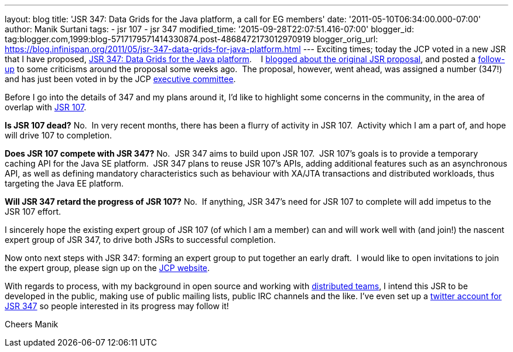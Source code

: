 ---
layout: blog
title: 'JSR 347: Data Grids for the Java platform, a call for EG members'
date: '2011-05-10T06:34:00.000-07:00'
author: Manik Surtani
tags:
- jsr 107
- jsr 347
modified_time: '2015-09-28T22:07:51.416-07:00'
blogger_id: tag:blogger.com,1999:blog-5717179571414330874.post-4868472173012970919
blogger_orig_url: https://blog.infinispan.org/2011/05/jsr-347-data-grids-for-java-platform.html
---
Exciting times; today the JCP voted in a new JSR that I have proposed,
http://www.jcp.org/en/jsr/detail?id=347[JSR 347: Data Grids for the Java
platform].    I
http://infinispan.blogspot.com/2011/04/following-up-on-my-previous-response-to.html[blogged
about the original JSR proposal], and posted a
http://infinispan.blogspot.com/2011/04/in-response-to-pcworld.html[follow-up]
to some criticisms around the proposal some weeks ago.  The proposal,
however, went ahead, was assigned a number (347!) and has just been
voted in by the JCP
http://www.jcp.org/en/participation/committee[executive committee].

Before I go into the details of 347 and my plans around it, I'd like to
highlight some concerns in the community, in the area of overlap with
http://www.jcp.org/en/jsr/detail?id=107[JSR 107].

*Is JSR 107 dead?*
No.  In very recent months, there has been a flurry of activity in JSR
107.  Activity which I am a part of, and hope will drive 107 to
completion.

*Does JSR 107 compete with JSR 347?*
No.  JSR 347 aims to build upon JSR 107.  JSR 107's goals is to provide
a temporary caching API for the Java SE platform.  JSR 347 plans to
reuse JSR 107's APIs, adding additional features such as an asynchronous
API, as well as defining mandatory characteristics such as behaviour
with XA/JTA transactions and distributed workloads, thus targeting the
Java EE platform.

*Will JSR 347 retard the progress of JSR 107?*
No.  If anything, JSR 347's need for JSR 107 to complete will add
impetus to the JSR 107 effort.

I sincerely hope the existing expert group of JSR 107 (of which I am a
member) can and will work well with (and join!) the nascent expert group
of JSR 347, to drive both JSRs to successful completion.

Now onto next steps with JSR 347: forming an expert group to put
together an early draft.  I would like to open invitations to join the
expert group, please sign up on the
http://www.jcp.org/en/jsr/egnom?id=347[JCP website].

With regards to process, with my background in open source and working
with
http://bob.mcwhirter.org/blog/2010/09/13/remote-worker-distributed-team/[distributed
teams], I intend this JSR to be developed in the public, making use of
public mailing lists, public IRC channels and the like.
I've even set up a http://twitter.com/#!/jsr347[twitter account for JSR
347] so people interested in its progress may follow it!

Cheers
Manik
